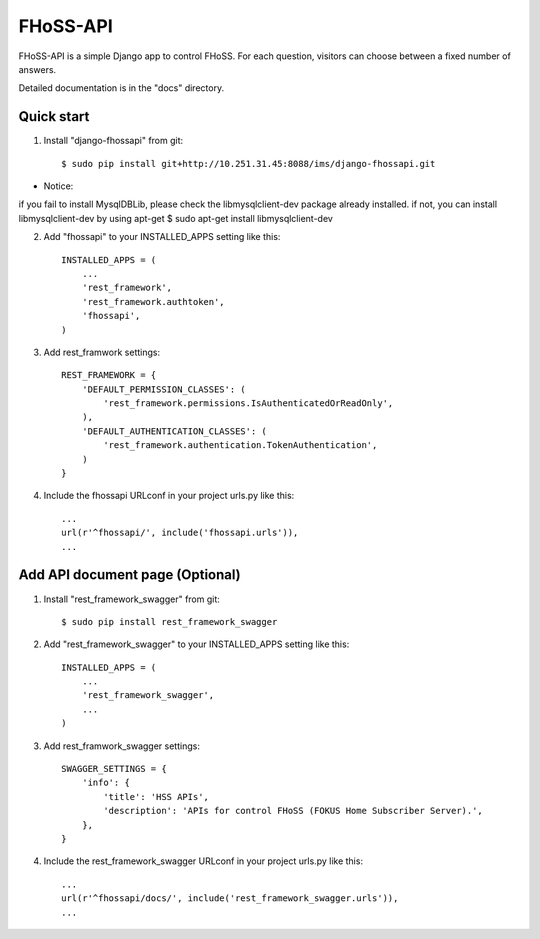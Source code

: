 =====
FHoSS-API
=====

FHoSS-API is a simple Django app to control FHoSS.
For each question, visitors can choose between a fixed number of answers.

Detailed documentation is in the "docs" directory.

Quick start
-----------

1. Install "django-fhossapi" from git::

    $ sudo pip install git+http://10.251.31.45:8088/ims/django-fhossapi.git

* Notice:
if you fail to install MysqlDBLib, please check the libmysqlclient-dev package already installed.
if not, you can install libmysqlclient-dev by using apt-get
$ sudo apt-get install libmysqlclient-dev

2. Add "fhossapi" to your INSTALLED_APPS setting like this::

    INSTALLED_APPS = (
        ...
        'rest_framework',
        'rest_framework.authtoken',
        'fhossapi',
    )

3. Add rest_framwork settings::

    REST_FRAMEWORK = {
        'DEFAULT_PERMISSION_CLASSES': (
            'rest_framework.permissions.IsAuthenticatedOrReadOnly',
        ),
        'DEFAULT_AUTHENTICATION_CLASSES': (
            'rest_framework.authentication.TokenAuthentication',
        )
    }

4. Include the fhossapi URLconf in your project urls.py like this::

    ...
    url(r'^fhossapi/', include('fhossapi.urls')),
    ...


Add API document page (Optional)
-----------

1. Install "rest_framework_swagger" from git::

    $ sudo pip install rest_framework_swagger

2. Add "rest_framework_swagger" to your INSTALLED_APPS setting like this::

    INSTALLED_APPS = (
        ...
        'rest_framework_swagger',
        ...
    )

3. Add rest_framwork_swagger settings::

    SWAGGER_SETTINGS = {
        'info': {
            'title': 'HSS APIs',
            'description': 'APIs for control FHoSS (FOKUS Home Subscriber Server).',
        },
    }

4. Include the rest_framework_swagger URLconf in your project urls.py like this::

    ...
    url(r'^fhossapi/docs/', include('rest_framework_swagger.urls')),
    ...